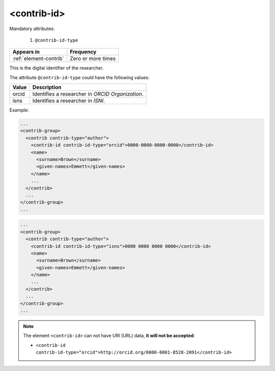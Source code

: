 .. _element-contrib-id:

<contrib-id>
============

Mandatory attributes:

  1. ``@contrib-id-type``

+-------------------------+--------------------+
| Appears in              | Frequency          |
+=========================+====================+
| :ref:`element-contrib`  | Zero or more times |
+-------------------------+--------------------+

This is the digital identifier of the researcher.

The attribute ``@contrib-id-type`` could have the following values:

+------------+-------------------------------------------------------+
|  Value     | Description                                           |
+============+=======================================================+
| orcid      | Identifies a researcher in  *ORCID Organization*.     |
+------------+-------------------------------------------------------+
| isns       | Identifies a researcher in  *ISNI*.                   |
+------------+-------------------------------------------------------+

Example:

.. code-block:: xml

  ...
  <contrib-group>
    <contrib contrib-type="author">
      <contrib-id contrib-id-type="orcid">0000-0000-0000-0000</contrib-id>
      <name>
        <surname>Brown</surname>
        <given-names>Emmett</given-names>
      </name>
      ...
    </contrib>
    ...
  </contrib-group>
  ...

.. code-block:: xml

  ...
  <contrib-group>
    <contrib contrib-type="author">
      <contrib-id contrib-id-type="isns">0000 0000 0000 0000</contrib-id>
      <name>
        <surname>Brown</surname>
        <given-names>Emmett</given-names>
      </name>
      ...
    </contrib>
    ...
  </contrib-group>
  ...

.. note:: 

  The element ``<contrib-id>`` can not have URI (URL) data, **it will not be accepted**:

  * ``<contrib-id contrib-id-type="orcid">http://orcid.org/0000-0001-8528-2091</contrib-id>``


.. {"reviewed_on": "20190411", "by": "fabio.batalha@erudit.org"}
